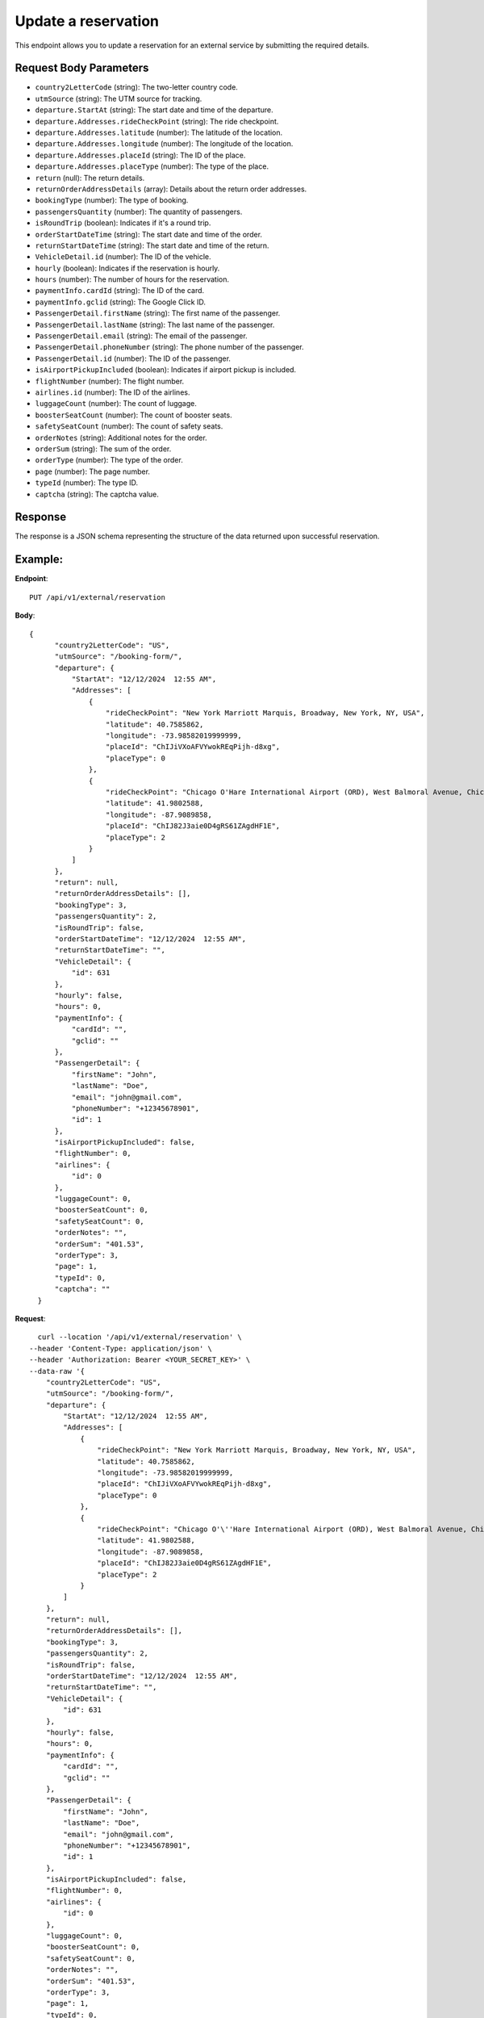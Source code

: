 Update a reservation
====================

This endpoint allows you to update a reservation for an external service by submitting the required details.

Request Body Parameters
-----------------------

- ``country2LetterCode`` (string): The two-letter country code.
- ``utmSource`` (string): The UTM source for tracking.
- ``departure.StartAt`` (string): The start date and time of the departure.
- ``departure.Addresses.rideCheckPoint`` (string): The ride checkpoint.
- ``departure.Addresses.latitude`` (number): The latitude of the location.
- ``departure.Addresses.longitude`` (number): The longitude of the location.
- ``departure.Addresses.placeId`` (string): The ID of the place.
- ``departure.Addresses.placeType`` (number): The type of the place.
- ``return`` (null): The return details.
- ``returnOrderAddressDetails`` (array): Details about the return order addresses.
- ``bookingType`` (number): The type of booking.
- ``passengersQuantity`` (number): The quantity of passengers.
- ``isRoundTrip`` (boolean): Indicates if it's a round trip.
- ``orderStartDateTime`` (string): The start date and time of the order.
- ``returnStartDateTime`` (string): The start date and time of the return.
- ``VehicleDetail.id`` (number): The ID of the vehicle.
- ``hourly`` (boolean): Indicates if the reservation is hourly.
- ``hours`` (number): The number of hours for the reservation.
- ``paymentInfo.cardId`` (string): The ID of the card.
- ``paymentInfo.gclid`` (string): The Google Click ID.
- ``PassengerDetail.firstName`` (string): The first name of the passenger.
- ``PassengerDetail.lastName`` (string): The last name of the passenger.
- ``PassengerDetail.email`` (string): The email of the passenger.
- ``PassengerDetail.phoneNumber`` (string): The phone number of the passenger.
- ``PassengerDetail.id`` (number): The ID of the passenger.
- ``isAirportPickupIncluded`` (boolean): Indicates if airport pickup is included.
- ``flightNumber`` (number): The flight number.
- ``airlines.id`` (number): The ID of the airlines.
- ``luggageCount`` (number): The count of luggage.
- ``boosterSeatCount`` (number): The count of booster seats.
- ``safetySeatCount`` (number): The count of safety seats.
- ``orderNotes`` (string): Additional notes for the order.
- ``orderSum`` (string): The sum of the order.
- ``orderType`` (number): The type of the order.
- ``page`` (number): The page number.
- ``typeId`` (number): The type ID.
- ``captcha`` (string): The captcha value.

Response
--------

The response is a JSON schema representing the structure of the data returned upon successful reservation.


Example:
--------

**Endpoint**::

   PUT /api/v1/external/reservation

**Body**::

  {
        "country2LetterCode": "US",
        "utmSource": "/booking-form/",
        "departure": {
            "StartAt": "12/12/2024  12:55 AM",
            "Addresses": [
                {
                    "rideCheckPoint": "New York Marriott Marquis, Broadway, New York, NY, USA",
                    "latitude": 40.7585862,
                    "longitude": -73.98582019999999,
                    "placeId": "ChIJiVXoAFVYwokREqPijh-d8xg",
                    "placeType": 0
                },
                {
                    "rideCheckPoint": "Chicago O'Hare International Airport (ORD), West Balmoral Avenue, Chicago, IL, USA",
                    "latitude": 41.9802588,
                    "longitude": -87.9089858,
                    "placeId": "ChIJ82J3aie0D4gRS61ZAgdHF1E",
                    "placeType": 2
                }
            ]
        },
        "return": null,
        "returnOrderAddressDetails": [],
        "bookingType": 3,
        "passengersQuantity": 2,
        "isRoundTrip": false,
        "orderStartDateTime": "12/12/2024  12:55 AM",
        "returnStartDateTime": "",
        "VehicleDetail": {
            "id": 631
        },
        "hourly": false,
        "hours": 0,
        "paymentInfo": {
            "cardId": "",
            "gclid": ""
        },
        "PassengerDetail": {
            "firstName": "John",
            "lastName": "Doe",
            "email": "john@gmail.com",
            "phoneNumber": "+12345678901",
            "id": 1
        },
        "isAirportPickupIncluded": false,
        "flightNumber": 0,
        "airlines": {
            "id": 0
        },
        "luggageCount": 0,
        "boosterSeatCount": 0,
        "safetySeatCount": 0,
        "orderNotes": "",
        "orderSum": "401.53",
        "orderType": 3,
        "page": 1,
        "typeId": 0,
        "captcha": ""
    }


**Request**::

      curl --location '/api/v1/external/reservation' \
    --header 'Content-Type: application/json' \
    --header 'Authorization: Bearer <YOUR_SECRET_KEY>' \
    --data-raw '{
        "country2LetterCode": "US",
        "utmSource": "/booking-form/",
        "departure": {
            "StartAt": "12/12/2024  12:55 AM",
            "Addresses": [
                {
                    "rideCheckPoint": "New York Marriott Marquis, Broadway, New York, NY, USA",
                    "latitude": 40.7585862,
                    "longitude": -73.98582019999999,
                    "placeId": "ChIJiVXoAFVYwokREqPijh-d8xg",
                    "placeType": 0
                },
                {
                    "rideCheckPoint": "Chicago O'\''Hare International Airport (ORD), West Balmoral Avenue, Chicago, IL, USA",
                    "latitude": 41.9802588,
                    "longitude": -87.9089858,
                    "placeId": "ChIJ82J3aie0D4gRS61ZAgdHF1E",
                    "placeType": 2
                }
            ]
        },
        "return": null,
        "returnOrderAddressDetails": [],
        "bookingType": 3,
        "passengersQuantity": 2,
        "isRoundTrip": false,
        "orderStartDateTime": "12/12/2024  12:55 AM",
        "returnStartDateTime": "",
        "VehicleDetail": {
            "id": 631
        },
        "hourly": false,
        "hours": 0,
        "paymentInfo": {
            "cardId": "",
            "gclid": ""
        },
        "PassengerDetail": {
            "firstName": "John",
            "lastName": "Doe",
            "email": "john@gmail.com",
            "phoneNumber": "+12345678901",
            "id": 1
        },
        "isAirportPickupIncluded": false,
        "flightNumber": 0,
        "airlines": {
            "id": 0
        },
        "luggageCount": 0,
        "boosterSeatCount": 0,
        "safetySeatCount": 0,
        "orderNotes": "",
        "orderSum": "401.53",
        "orderType": 3,
        "page": 1,
        "typeId": 0,
        "captcha": ""
    }'

**Response**

.. code-block:: text

    Status: 200
    Content-Type: application/json

